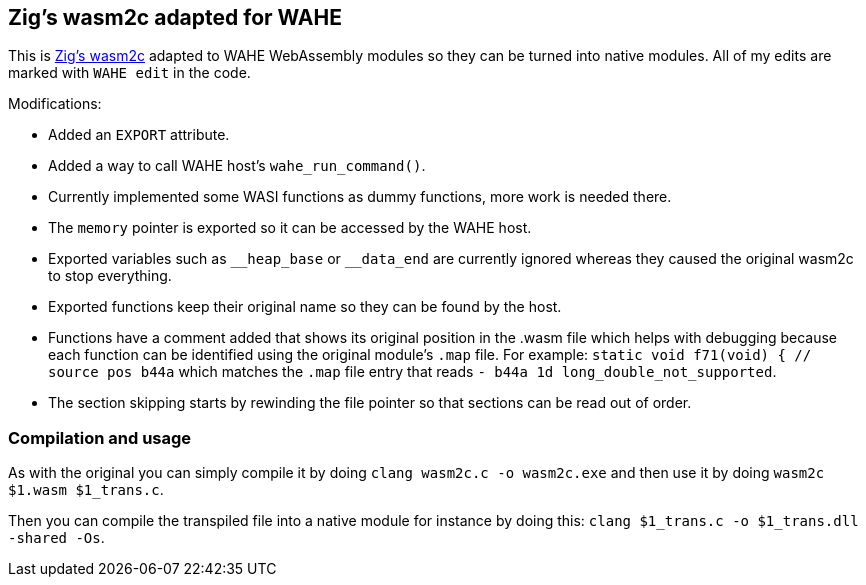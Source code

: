 == Zig's wasm2c adapted for WAHE

This is link:https://github.com/ziglang/zig/tree/master/stage1[Zig's wasm2c] adapted to WAHE WebAssembly modules so they can be turned into native modules. All of my edits are marked with `WAHE edit` in the code.

Modifications:

- Added an `EXPORT` attribute.
- Added a way to call WAHE host's `wahe_run_command()`.
- Currently implemented some WASI functions as dummy functions, more work is needed there.
- The `memory` pointer is exported so it can be accessed by the WAHE host.
- Exported variables such as `\__heap_base` or `__data_end` are currently ignored whereas they caused the original wasm2c to stop everything.
- Exported functions keep their original name so they can be found by the host.
- Functions have a comment added that shows its original position in the .wasm file which helps with debugging because each function can be identified using the original module's `.map` file. For example: `static void f71(void) {	// source pos b44a` which matches the `.map` file entry that reads `-     b44a       1d                 long_double_not_supported`.
- The section skipping starts by rewinding the file pointer so that sections can be read out of order.

=== Compilation and usage

As with the original you can simply compile it by doing `clang wasm2c.c -o wasm2c.exe` and then use it by doing `wasm2c $1.wasm $1_trans.c`.

Then you can compile the transpiled file into a native module for instance by doing this: `clang $1_trans.c -o $1_trans.dll -shared -Os`.

